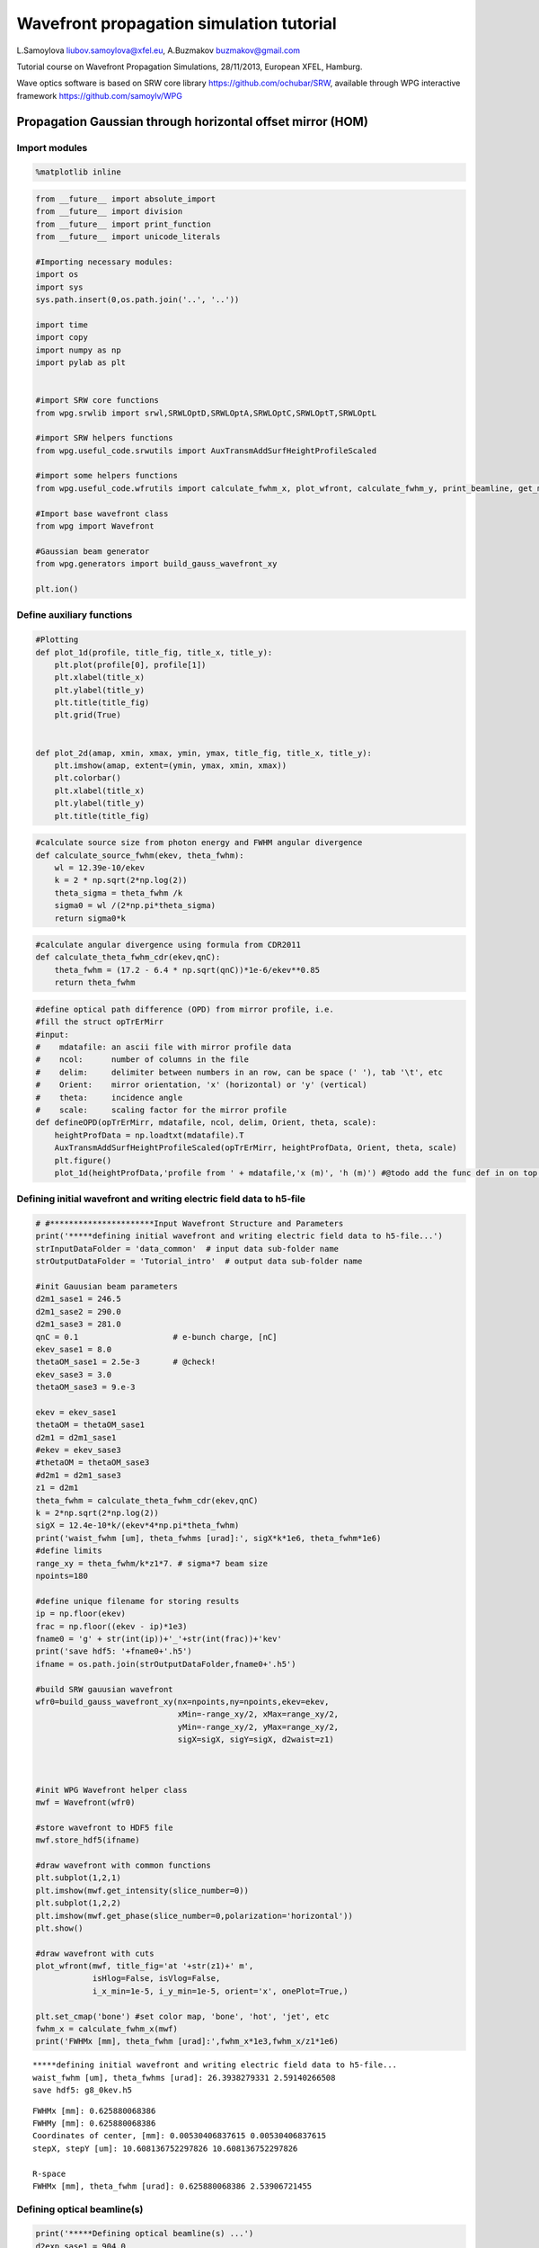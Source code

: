 
Wavefront propagation simulation tutorial
=========================================

L.Samoylova liubov.samoylova@xfel.eu, A.Buzmakov buzmakov@gmail.com

Tutorial course on Wavefront Propagation Simulations, 28/11/2013,
European XFEL, Hamburg.

Wave optics software is based on SRW core library
https://github.com/ochubar/SRW, available through WPG interactive
framework https://github.com/samoylv/WPG

Propagation Gaussian through horizontal offset mirror (HOM)
-----------------------------------------------------------

Import modules
~~~~~~~~~~~~~~

.. code:: python

    %matplotlib inline

.. code:: python

    from __future__ import absolute_import
    from __future__ import division
    from __future__ import print_function
    from __future__ import unicode_literals
    
    #Importing necessary modules:
    import os
    import sys
    sys.path.insert(0,os.path.join('..', '..'))
    
    import time
    import copy
    import numpy as np
    import pylab as plt
    
    
    #import SRW core functions
    from wpg.srwlib import srwl,SRWLOptD,SRWLOptA,SRWLOptC,SRWLOptT,SRWLOptL
    
    #import SRW helpers functions
    from wpg.useful_code.srwutils import AuxTransmAddSurfHeightProfileScaled
    
    #import some helpers functions
    from wpg.useful_code.wfrutils import calculate_fwhm_x, plot_wfront, calculate_fwhm_y, print_beamline, get_mesh
    
    #Import base wavefront class
    from wpg import Wavefront
    
    #Gaussian beam generator
    from wpg.generators import build_gauss_wavefront_xy
    
    plt.ion()

Define auxiliary functions
~~~~~~~~~~~~~~~~~~~~~~~~~~

.. code:: python

    #Plotting
    def plot_1d(profile, title_fig, title_x, title_y):
        plt.plot(profile[0], profile[1])
        plt.xlabel(title_x)
        plt.ylabel(title_y)
        plt.title(title_fig)
        plt.grid(True)
    
    
    def plot_2d(amap, xmin, xmax, ymin, ymax, title_fig, title_x, title_y):
        plt.imshow(amap, extent=(ymin, ymax, xmin, xmax))
        plt.colorbar()
        plt.xlabel(title_x)
        plt.ylabel(title_y)
        plt.title(title_fig)


.. code:: python

    #calculate source size from photon energy and FWHM angular divergence
    def calculate_source_fwhm(ekev, theta_fwhm):
        wl = 12.39e-10/ekev
        k = 2 * np.sqrt(2*np.log(2))
        theta_sigma = theta_fwhm /k
        sigma0 = wl /(2*np.pi*theta_sigma)
        return sigma0*k

.. code:: python

    #calculate angular divergence using formula from CDR2011
    def calculate_theta_fwhm_cdr(ekev,qnC):
        theta_fwhm = (17.2 - 6.4 * np.sqrt(qnC))*1e-6/ekev**0.85
        return theta_fwhm

.. code:: python

    #define optical path difference (OPD) from mirror profile, i.e.
    #fill the struct opTrErMirr
    #input: 
    #    mdatafile: an ascii file with mirror profile data
    #    ncol:      number of columns in the file
    #    delim:     delimiter between numbers in an row, can be space (' '), tab '\t', etc
    #    Orient:    mirror orientation, 'x' (horizontal) or 'y' (vertical)
    #    theta:     incidence angle
    #    scale:     scaling factor for the mirror profile
    def defineOPD(opTrErMirr, mdatafile, ncol, delim, Orient, theta, scale):
        heightProfData = np.loadtxt(mdatafile).T
        AuxTransmAddSurfHeightProfileScaled(opTrErMirr, heightProfData, Orient, theta, scale)
        plt.figure()
        plot_1d(heightProfData,'profile from ' + mdatafile,'x (m)', 'h (m)') #@todo add the func def in on top of example

Defining initial wavefront and writing electric field data to h5-file
~~~~~~~~~~~~~~~~~~~~~~~~~~~~~~~~~~~~~~~~~~~~~~~~~~~~~~~~~~~~~~~~~~~~~

.. code:: python

    # #**********************Input Wavefront Structure and Parameters
    print('*****defining initial wavefront and writing electric field data to h5-file...')
    strInputDataFolder = 'data_common'  # input data sub-folder name
    strOutputDataFolder = 'Tutorial_intro'  # output data sub-folder name
    
    #init Gauusian beam parameters
    d2m1_sase1 = 246.5
    d2m1_sase2 = 290.0
    d2m1_sase3 = 281.0
    qnC = 0.1                    # e-bunch charge, [nC]
    ekev_sase1 = 8.0
    thetaOM_sase1 = 2.5e-3       # @check!
    ekev_sase3 = 3.0
    thetaOM_sase3 = 9.e-3
    
    ekev = ekev_sase1
    thetaOM = thetaOM_sase1
    d2m1 = d2m1_sase1
    #ekev = ekev_sase3
    #thetaOM = thetaOM_sase3
    #d2m1 = d2m1_sase3
    z1 = d2m1
    theta_fwhm = calculate_theta_fwhm_cdr(ekev,qnC)
    k = 2*np.sqrt(2*np.log(2))
    sigX = 12.4e-10*k/(ekev*4*np.pi*theta_fwhm) 
    print('waist_fwhm [um], theta_fwhms [urad]:', sigX*k*1e6, theta_fwhm*1e6)
    #define limits
    range_xy = theta_fwhm/k*z1*7. # sigma*7 beam size
    npoints=180
    
    #define unique filename for storing results
    ip = np.floor(ekev)
    frac = np.floor((ekev - ip)*1e3)
    fname0 = 'g' + str(int(ip))+'_'+str(int(frac))+'kev'
    print('save hdf5: '+fname0+'.h5')
    ifname = os.path.join(strOutputDataFolder,fname0+'.h5')
    
    #build SRW gauusian wavefront
    wfr0=build_gauss_wavefront_xy(nx=npoints,ny=npoints,ekev=ekev,
                                  xMin=-range_xy/2, xMax=range_xy/2,
                                  yMin=-range_xy/2, yMax=range_xy/2,
                                  sigX=sigX, sigY=sigX, d2waist=z1)    
        
    
    
    #init WPG Wavefront helper class
    mwf = Wavefront(wfr0)
    
    #store wavefront to HDF5 file 
    mwf.store_hdf5(ifname)
    
    #draw wavefront with common functions
    plt.subplot(1,2,1)
    plt.imshow(mwf.get_intensity(slice_number=0))
    plt.subplot(1,2,2)
    plt.imshow(mwf.get_phase(slice_number=0,polarization='horizontal'))
    plt.show()
    
    #draw wavefront with cuts
    plot_wfront(mwf, title_fig='at '+str(z1)+' m',
                isHlog=False, isVlog=False,
                i_x_min=1e-5, i_y_min=1e-5, orient='x', onePlot=True,)
    
    plt.set_cmap('bone') #set color map, 'bone', 'hot', 'jet', etc
    fwhm_x = calculate_fwhm_x(mwf)
    print('FWHMx [mm], theta_fwhm [urad]:',fwhm_x*1e3,fwhm_x/z1*1e6)


.. parsed-literal::

    *****defining initial wavefront and writing electric field data to h5-file...
    waist_fwhm [um], theta_fwhms [urad]: 26.3938279331 2.59140266508
    save hdf5: g8_0kev.h5



.. image:: output_12_1.png


.. parsed-literal::

    FWHMx [mm]: 0.625880068386
    FWHMy [mm]: 0.625880068386
    Coordinates of center, [mm]: 0.00530406837615 0.00530406837615
    stepX, stepY [um]: 10.608136752297826 10.608136752297826 
    
    R-space
    FWHMx [mm], theta_fwhm [urad]: 0.625880068386 2.53906721455



.. image:: output_12_3.png


Defining optical beamline(s)
~~~~~~~~~~~~~~~~~~~~~~~~~~~~

.. code:: python

    print('*****Defining optical beamline(s) ...')
    d2exp_sase1 = 904.0
    d2exp_sase3 = 418.0
    
    d2exp = d2exp_sase1
    z2 = d2exp - d2m1
    DriftM1_Exp = SRWLOptD(z2) #Drift from first offset mirror (M1) to exp hall
    horApM1 = 0.8*thetaOM
    opApM1 = SRWLOptA('r', 'a', horApM1, range_xy)  # clear aperture of the Offset Mirror(s)
    
    #Wavefront Propagation Parameters:
    #[0]:  Auto-Resize (1) or not (0) Before propagation
    #[1]:  Auto-Resize (1) or not (0) After propagation
    #[2]:  Relative Precision for propagation with Auto-Resizing (1. is nominal)
    #[3]:  Allow (1) or not (0) for semi-analytical treatment of quadratic phase terms at propagation
    #[4]:  Do any Resizing on Fourier side, using FFT, (1) or not (0)
    #[5]:  Horizontal Range modification factor at Resizing (1. means no modification)
    #[6]:  Horizontal Resolution modification factor at Resizing
    #[7]:  Vertical Range modification factor at Resizing
    #[8]:  Vertical Resolution modification factor at Resizing
    #[9]:  Type of wavefront Shift before Resizing (not yet implemented)
    #[10]: New Horizontal wavefront Center position after Shift (not yet implemented)
    #[11]: New Vertical wavefront Center position after Shift (not yet implemented)
    #                 [ 0] [1] [2]  [3] [4] [5]  [6]  [7]  [8]  [9] [10] [11] 
    ppM1 =            [ 0,  0, 1.0,  0,  0, 1.0, 1.0, 1.0, 1.0,  0,  0,   0]
    ppTrErM1 =        [ 0,  0, 1.0,  0,  0, 1.0, 1.0, 1.0, 1.0,  0,  0,   0]
    ppDriftM1_Exp =   [ 0,  0, 1.0,  1,  0, 2.4, 1.8, 2.4, 1.8,  0,  0,   0]
    ppLens =          [ 0,  0, 1.0,  0,  0, 1.0, 1.0, 1.0, 1.0,  0,  0,   0]
    ppDrift_Foc  =    [ 0,  0, 1.0,  1,  0, 1.0, 1.5, 1.0, 1.5,  0,  0,   0]
    ppFin  =          [ 0,  0, 1.0,  0,  0, 0.05,5.0, 0.05,5.0,  0,  0,   0]
    
    optBL0 = SRWLOptC([opApM1,  DriftM1_Exp], 
                        [ppM1,ppDriftM1_Exp]) 
    
    scale = 5     #5 mirror profile scaling factor 
    print('*****HOM1 data for BL1 beamline ')
    opTrErM1 = SRWLOptT(1500, 100, horApM1, range_xy)
    defineOPD(opTrErM1, os.path.join(strInputDataFolder,'mirror1.dat'), 2, '\t', 'x',  thetaOM, scale)
    opdTmp=np.array(opTrErM1.arTr)[1::2].reshape(opTrErM1.mesh.ny,opTrErM1.mesh.nx)
    plt.figure()
    plot_2d(opdTmp, opTrErM1.mesh.xStart*1e3,opTrErM1.mesh.xFin*1e3,opTrErM1.mesh.yStart*1e3,opTrErM1.mesh.yFin*1e3,
            'OPD [m]', 'x (mm)', 'y (mm)')  
    
    optBL1 = SRWLOptC([opApM1,opTrErM1,  DriftM1_Exp], 
                        [ppM1,ppTrErM1,ppDriftM1_Exp]) 
    
    z3 = 30. #distance to focal plane
    f_x = 1./(1./(z1+z2)+1./z3)
    opLens = SRWLOptL(f_x,f_x,0,0)    
    Drift_Foc = SRWLOptD(z3)
    optBL2 = SRWLOptC([opApM1,opTrErM1,  DriftM1_Exp,opLens,  Drift_Foc], 
                        [ppM1,ppTrErM1,ppDriftM1_Exp,ppLens,ppDrift_Foc,ppFin]) 
    
    optBL20= SRWLOptC([opApM1,  DriftM1_Exp,opLens,  Drift_Foc], 
                        [ppM1,ppDriftM1_Exp,ppLens,ppDrift_Foc,ppFin]) 



.. parsed-literal::

    *****Defining optical beamline(s) ...
    *****HOM1 data for BL1 beamline 



.. image:: output_14_1.png



.. image:: output_14_2.png


.. code:: python

    print_beamline(optBL1)


.. parsed-literal::

    Optical Element: Aperture / Obstacle
    Prop. parameters = [0, 0, 1.0, 0, 0, 1.0, 1.0, 1.0, 1.0, 0, 0, 0]
    	Dx = 0.002
    	Dy = 0.00189885647866
    	ap_or_ob = a
    	shape = r
    	x = 0
    	y = 0
    	
    Optical Element: Transmission (generic)
    Prop. parameters = [0, 0, 1.0, 0, 0, 1.0, 1.0, 1.0, 1.0, 0, 0, 0]
    	Fx = 1e+23
    	Fy = 1e+23
    	arTr = array of size 300000
    	extTr = 0
    	mesh = Radiation Mesh (Sampling)
    		arSurf = None
    		eFin = 0
    		eStart = 0
    		hvx = 1
    		hvy = 0
    		hvz = 0
    		ne = 1
    		nvx = 0
    		nvy = 0
    		nvz = 1
    		nx = 1500
    		ny = 100
    		xFin = 0.001
    		xStart = -0.001
    		yFin = 0.000949428239331
    		yStart = -0.000949428239331
    		zStart = 0
    	
    	
    Optical Element: Drift Space
    Prop. parameters = [0, 0, 1.0, 1, 0, 2.4, 1.8, 2.4, 1.8, 0, 0, 0]
    	L = 657.5
    	treat = 0
    	
    


Propagating through BL0 beamline. Ideal mirror: HOM as an aperture
~~~~~~~~~~~~~~~~~~~~~~~~~~~~~~~~~~~~~~~~~~~~~~~~~~~~~~~~~~~~~~~~~~

.. code:: python

    print('*****Ideal mirror: HOM as an aperture')
    bPlotted = False
    isHlog = False
    isVlog = False
    bSaved = True
    optBL = optBL0
    strBL = 'bl0'
    pos_title = 'at exp hall wall'
    print('*****setting-up optical elements, beamline:', strBL)
    print_beamline(optBL)
    startTime = time.time()
    
    print('*****reading wavefront from h5 file...')
    w2 = Wavefront()
    w2.load_hdf5(ifname)
    wfr = w2._srwl_wf
    
    print('*****propagating wavefront (with resizing)...')
    srwl.PropagElecField(wfr, optBL)
    mwf = Wavefront(wfr)
    print('[nx, ny, xmin, xmax, ymin, ymax]', get_mesh(mwf))
    if bSaved:
        print('save hdf5:', fname0+'_'+strBL+'.h5')
        mwf.store_hdf5(os.path.join(strOutputDataFolder, fname0+'_'+strBL+'.h5'))
    print('done')
    print('propagation lasted:', round((time.time() - startTime) / 6.) / 10., 'min')


.. parsed-literal::

    *****Ideal mirror: HOM as an aperture
    *****setting-up optical elements, beamline: bl0
    Optical Element: Aperture / Obstacle
    Prop. parameters = [0, 0, 1.0, 0, 0, 1.0, 1.0, 1.0, 1.0, 0, 0, 0]
    	Dx = 0.002
    	Dy = 0.00189885647866
    	ap_or_ob = a
    	shape = r
    	x = 0
    	y = 0
    	
    Optical Element: Drift Space
    Prop. parameters = [0, 0, 1.0, 1, 0, 2.4, 1.8, 2.4, 1.8, 0, 0, 0]
    	L = 657.5
    	treat = 0
    	
    
    *****reading wavefront from h5 file...
    *****propagating wavefront (with resizing)...
    [nx, ny, xmin, xmax, ymin, ymax] [780, 780, -0.004307718157368225, 0.004296672726195485, -0.0043295102195176245, 0.004318408911262452]
    save hdf5: g8_0kev_bl0.h5
    done
    propagation lasted: 0.0 min


.. code:: python

    print('*****Ideal mirror: HOM as an aperture')
    plot_wfront(mwf, 'at '+str(d2exp)+' m',False, False, 1e-5,1e-5,'x', True)
    plt.set_cmap('bone') #set color map, 'bone', 'hot', 'jet', etc
    plt.axis('tight')    
    print('FWHMx [mm], theta_fwhm [urad]:',calculate_fwhm_x(mwf)*1e3,calculate_fwhm_x(mwf)/(z1+z2)*1e6)
    print('FWHMy [mm], theta_fwhm [urad]:',calculate_fwhm_y(mwf)*1e3,calculate_fwhm_y(mwf)/(z1+z2)*1e6)


.. parsed-literal::

    *****Ideal mirror: HOM as an aperture
    FWHMx [mm]: 2.31954054628
    FWHMy [mm]: 2.33127473359
    Coordinates of center, [mm]: -8.67361737988e-16 0.0
    stepX, stepY [um]: 11.045431172739036 11.101308255173397 
    
    R-space
    FWHMx [mm], theta_fwhm [urad]: 2.31954054628 2.56586343615
    FWHMy [mm], theta_fwhm [urad]: 2.33127473359 2.57884373184



.. image:: output_18_1.png


Propagating through BL1 beamline. Imperfect mirror, unfocused beam
~~~~~~~~~~~~~~~~~~~~~~~~~~~~~~~~~~~~~~~~~~~~~~~~~~~~~~~~~~~~~~~~~~

.. code:: python

    print('*****Imperfect mirror, unfocused beam')
    bPlotted = False
    isHlog = True
    isVlog = False
    bSaved = False
    optBL = optBL1
    strBL = 'bl1'
    pos_title = 'at exp hall wall'
    print('*****setting-up optical elements, beamline:', strBL)
    print_beamline(optBL)
    startTime = time.time()
    print('*****reading wavefront from h5 file...')
    w2 = Wavefront()
    w2.load_hdf5(ifname)
    wfr = w2._srwl_wf
    print('*****propagating wavefront (with resizing)...')
    srwl.PropagElecField(wfr, optBL)
    mwf = Wavefront(wfr)
    print('[nx, ny, xmin, xmax, ymin, ymax]', get_mesh(mwf))
    if bSaved:
        print('save hdf5:', fname0+'_'+strBL+'.h5')
        mwf.store_hdf5(os.path.join(strOutputDataFolder,fname0+'_'+strBL+'.h5'))
    print('done')
    print('propagation lasted:', round((time.time() - startTime) / 6.) / 10., 'min')


.. parsed-literal::

    *****Imperfect mirror, unfocused beam
    *****setting-up optical elements, beamline: bl1
    Optical Element: Aperture / Obstacle
    Prop. parameters = [0, 0, 1.0, 0, 0, 1.0, 1.0, 1.0, 1.0, 0, 0, 0]
    	Dx = 0.002
    	Dy = 0.00189885647866
    	ap_or_ob = a
    	shape = r
    	x = 0
    	y = 0
    	
    Optical Element: Transmission (generic)
    Prop. parameters = [0, 0, 1.0, 0, 0, 1.0, 1.0, 1.0, 1.0, 0, 0, 0]
    	Fx = 1e+23
    	Fy = 1e+23
    	arTr = array of size 300000
    	extTr = 0
    	mesh = Radiation Mesh (Sampling)
    		arSurf = None
    		eFin = 0
    		eStart = 0
    		hvx = 1
    		hvy = 0
    		hvz = 0
    		ne = 1
    		nvx = 0
    		nvy = 0
    		nvz = 1
    		nx = 1500
    		ny = 100
    		xFin = 0.001
    		xStart = -0.001
    		yFin = 0.000949428239331
    		yStart = -0.000949428239331
    		zStart = 0
    	
    	
    Optical Element: Drift Space
    Prop. parameters = [0, 0, 1.0, 1, 0, 2.4, 1.8, 2.4, 1.8, 0, 0, 0]
    	L = 657.5
    	treat = 0
    	
    
    *****reading wavefront from h5 file...
    *****propagating wavefront (with resizing)...
    [nx, ny, xmin, xmax, ymin, ymax] [780, 780, -0.007224996707959405, 0.007206471075374892, -0.0043295102195176245, 0.004318408911262452]
    done
    propagation lasted: 0.0 min


.. code:: python

    print ('*****Imperfect mirror, unfocused beam')
    plot_wfront(mwf, 'at '+str(d2exp)+' m',False, False, 1e-5,1e-5,'x', True)
    plt.set_cmap('bone') #set color map, 'bone', 'hot', etc
    plt.axis('tight')    
    print('FWHMx [mm], theta_fwhm [urad]:',calculate_fwhm_x(mwf)*1e3,calculate_fwhm_x(mwf)/(z1+z2)*1e6)
    print('FWHMy [mm], theta_fwhm [urad]:',calculate_fwhm_y(mwf)*1e3,calculate_fwhm_y(mwf)/(z1+z2)*1e6)


.. parsed-literal::

    *****Imperfect mirror, unfocused beam
    FWHMx [mm]: 1.88961452362
    FWHMy [mm]: 2.33127473359
    Coordinates of center, [mm]: 0.666922773042 0.0
    stepX, stepY [um]: 18.525632584511293 11.101308255173397 
    
    R-space
    FWHMx [mm], theta_fwhm [urad]: 1.88961452362 2.09028155268
    FWHMy [mm], theta_fwhm [urad]: 2.33127473359 2.57884373184



.. image:: output_21_1.png


Propagating through BL2 beamline. Focused beam: HOM aperture effect
~~~~~~~~~~~~~~~~~~~~~~~~~~~~~~~~~~~~~~~~~~~~~~~~~~~~~~~~~~~~~~~~~~~

.. code:: python

    print ('*****Focused beam: Focused beam: HOM aperture effect')
    bPlotted = False
    isHlog = True
    isVlog = False
    bSaved = False
    optBL = optBL20
    strBL = 'bl20'
    pos_title = 'at sample'
    print('*****setting-up optical elements, beamline:', strBL)
    print_beamline(optBL)
    startTime = time.time()
    print('*****reading wavefront from h5 file...')
    w2 = Wavefront()
    w2.load_hdf5(ifname)
    wfr = w2._srwl_wf
    print('*****propagating wavefront (with resizing)...')
    srwl.PropagElecField(wfr, optBL)
    mwf = Wavefront(wfr)
    print('[nx, ny, xmin, xmax, ymin, ymax]', get_mesh(mwf))
    if bSaved:
        print('save hdf5:', fname0+'_'+strBL+'.h5')
        mwf.store_hdf5(os.path.join(strOutputDataFolder,fname0+'_'+strBL+'.h5'))
    print('done')
    print('propagation lasted:', round((time.time() - startTime) / 6.) / 10., 'min')


.. parsed-literal::

    *****Focused beam: Focused beam: HOM aperture effect
    *****setting-up optical elements, beamline: bl20
    Optical Element: Aperture / Obstacle
    Prop. parameters = [0, 0, 1.0, 0, 0, 1.0, 1.0, 1.0, 1.0, 0, 0, 0]
    	Dx = 0.002
    	Dy = 0.00189885647866
    	ap_or_ob = a
    	shape = r
    	x = 0
    	y = 0
    	
    Optical Element: Drift Space
    Prop. parameters = [0, 0, 1.0, 1, 0, 2.4, 1.8, 2.4, 1.8, 0, 0, 0]
    	L = 657.5
    	treat = 0
    	
    Optical Element: Thin Lens
    Prop. parameters = [0, 0, 1.0, 0, 0, 1.0, 1.0, 1.0, 1.0, 0, 0, 0]
    	Fx = 29.036402569593147
    	Fy = 29.036402569593147
    	x = 0
    	y = 0
    	
    Optical Element: Drift Space
    Prop. parameters = [0, 0, 1.0, 1, 0, 1.0, 1.5, 1.0, 1.5, 0, 0, 0]
    	L = 30.0
    	treat = 0
    	
    Optical element: Empty.
        This is empty propagator used for sampling and zooming wavefront
        
    Prop. parameters = [0, 0, 1.0, 0, 0, 0.05, 5.0, 0.05, 5.0, 0, 0, 0]
    	
    
    *****reading wavefront from h5 file...
    *****propagating wavefront (with resizing)...
    [nx, ny, xmin, xmax, ymin, ymax] [294, 294, -5.863662987539073e-06, 5.5701129005533396e-06, -5.832142801804413e-06, 5.540170696582709e-06]
    done
    propagation lasted: 0.1 min


.. code:: python

    print ('*****Focused beam: HOM aperture effect')
    plot_wfront(mwf, 'at '+str(d2exp)+' m',False, False, 1e-5,1e-5,'x', True)
    plt.set_cmap('bone') #set color map, 'bone', 'hot', etc
    plt.axis('tight')    
    print('FWHMx [mm], FWHMy [mm]:',calculate_fwhm_x(mwf)*1e3,calculate_fwhm_y(mwf)*1e3)


.. parsed-literal::

    *****Focused beam: HOM aperture effect
    FWHMx [mm]: 0.0055803070034
    FWHMy [mm]: 0.00555031000092
    Coordinates of center, [mm]: -0.00223451227903 -0.00164030028363
    stepX, stepY [um]: 0.03902312589792632 0.0388133566497854 
    
    R-space
    FWHMx [mm], FWHMy [mm]: 0.0055803070034 0.00555031000092



.. image:: output_24_1.png


Propagating through BL3 beamline. Focused beam: Imperfect mirror
~~~~~~~~~~~~~~~~~~~~~~~~~~~~~~~~~~~~~~~~~~~~~~~~~~~~~~~~~~~~~~~~

.. code:: python

    print ('*****Focused beam: Imperfect mirror')
    bPlotted = False
    isHlog = True
    isVlog = False
    bSaved = False
    optBL = optBL2
    strBL = 'bl2'
    pos_title = 'at sample position'
    print('*****setting-up optical elements, beamline:', strBL)
    print_beamline(optBL)
    startTime = time.time()
    print('*****reading wavefront from h5 file...')
    w2 = Wavefront()
    w2.load_hdf5(ifname)
    wfr = w2._srwl_wf
    print('*****propagating wavefront (with resizing)...')
    srwl.PropagElecField(wfr, optBL)
    mwf = Wavefront(wfr)
    print('[nx, ny, xmin, xmax, ymin, ymax]', get_mesh(mwf))
    if bSaved:
        print('save hdf5:', fname0+'_'+strBL+'.h5')
        mwf.store_hdf5(os.path.join(strOutputDataFolder,fname0+'_'+strBL+'.h5'))
    print('done')
    print('propagation lasted:', round((time.time() - startTime) / 6.) / 10., 'min')


.. parsed-literal::

    *****Focused beam: Imperfect mirror
    *****setting-up optical elements, beamline: bl2
    Optical Element: Aperture / Obstacle
    Prop. parameters = [0, 0, 1.0, 0, 0, 1.0, 1.0, 1.0, 1.0, 0, 0, 0]
    	Dx = 0.002
    	Dy = 0.00189885647866
    	ap_or_ob = a
    	shape = r
    	x = 0
    	y = 0
    	
    Optical Element: Transmission (generic)
    Prop. parameters = [0, 0, 1.0, 0, 0, 1.0, 1.0, 1.0, 1.0, 0, 0, 0]
    	Fx = 1e+23
    	Fy = 1e+23
    	arTr = array of size 300000
    	extTr = 0
    	mesh = Radiation Mesh (Sampling)
    		arSurf = None
    		eFin = 0
    		eStart = 0
    		hvx = 1
    		hvy = 0
    		hvz = 0
    		ne = 1
    		nvx = 0
    		nvy = 0
    		nvz = 1
    		nx = 1500
    		ny = 100
    		xFin = 0.001
    		xStart = -0.001
    		yFin = 0.000949428239331
    		yStart = -0.000949428239331
    		zStart = 0
    	
    	
    Optical Element: Drift Space
    Prop. parameters = [0, 0, 1.0, 1, 0, 2.4, 1.8, 2.4, 1.8, 0, 0, 0]
    	L = 657.5
    	treat = 0
    	
    Optical Element: Thin Lens
    Prop. parameters = [0, 0, 1.0, 0, 0, 1.0, 1.0, 1.0, 1.0, 0, 0, 0]
    	Fx = 29.036402569593147
    	Fy = 29.036402569593147
    	x = 0
    	y = 0
    	
    Optical Element: Drift Space
    Prop. parameters = [0, 0, 1.0, 1, 0, 1.0, 1.5, 1.0, 1.5, 0, 0, 0]
    	L = 30.0
    	treat = 0
    	
    Optical element: Empty.
        This is empty propagator used for sampling and zooming wavefront
        
    Prop. parameters = [0, 0, 1.0, 0, 0, 0.05, 5.0, 0.05, 5.0, 0, 0, 0]
    	
    
    *****reading wavefront from h5 file...
    *****propagating wavefront (with resizing)...
    [nx, ny, xmin, xmax, ymin, ymax] [294, 294, -4.012059890591799e-06, 3.811205828484517e-06, -5.832142801804413e-06, 5.540170696582709e-06]
    done
    propagation lasted: 0.1 min


.. code:: python

    print('*****Focused beam: Imperfect mirror')
    plot_wfront(mwf, 'at '+str(d2exp)+' m',False, False, 1e-5,1e-5,'x', True)
    plt.set_cmap('bone') #set color map, 'bone', 'hot', etc
    plt.axis('tight')    
    print('FWHMx [mm], FWHMy [mm]:',calculate_fwhm_x(mwf)*1e3,calculate_fwhm_y(mwf)*1e3)
    #int_x=mwf.get_intensity(slice=0); np.savetxt('bl2.txt',int_x[int_x.shape[1]/2,:])


.. parsed-literal::

    *****Focused beam: Imperfect mirror
    FWHMx [mm]: 0.000881118664606
    FWHMy [mm]: 0.000892707202945
    Coordinates of center, [mm]: 1.97255141199e-05 -1.01393043366e-05
    stepX, stepY [um]: 0.02670056559411712 0.0388133566497854 
    
    R-space
    FWHMx [mm], FWHMy [mm]: 0.000881118664606 0.000892707202945



.. image:: output_27_1.png


Propagating through BL4 beamline. Focused beam, out of focus
~~~~~~~~~~~~~~~~~~~~~~~~~~~~~~~~~~~~~~~~~~~~~~~~~~~~~~~~~~~~

.. code:: python

    print('*****Focused beam, out of focus')
    dz = 15.e-3
    n = 5
    startTime = time.time()
    for idx in range(-n,n):
        Drift = SRWLOptD(z3+dz*idx/n)
        optBL = SRWLOptC([opApM1,opTrErM1,  DriftM1_Exp,opLens,  Drift], 
                           [ppM1,ppTrErM1,ppDriftM1_Exp,ppLens,ppDrift_Foc,ppFin]) 
        #print_beamline(optBL4)
        strBL = 'bl'+'_'+str(idx+n)
        print('*****reading wavefront from h5 file...')
        w2 = Wavefront()
        w2.load_hdf5(ifname)
        wfr = w2._srwl_wf
        print('*****propagating wavefront (with resizing)...')
        srwl.PropagElecField(wfr, optBL)
        mwf = Wavefront(wfr)
        print('save hdf5:', fname0+'_'+strBL+'.h5')
        mwf.store_hdf5(os.path.join(strOutputDataFolder,fname0+'_'+strBL+'.h5'))



.. parsed-literal::

    *****Focused beam, out of focus
    *****reading wavefront from h5 file...
    *****propagating wavefront (with resizing)...
    save hdf5: g8_0kev_bl_0.h5
    *****reading wavefront from h5 file...
    *****propagating wavefront (with resizing)...
    save hdf5: g8_0kev_bl_1.h5
    *****reading wavefront from h5 file...
    *****propagating wavefront (with resizing)...
    save hdf5: g8_0kev_bl_2.h5
    *****reading wavefront from h5 file...
    *****propagating wavefront (with resizing)...
    save hdf5: g8_0kev_bl_3.h5
    *****reading wavefront from h5 file...
    *****propagating wavefront (with resizing)...
    save hdf5: g8_0kev_bl_4.h5
    *****reading wavefront from h5 file...
    *****propagating wavefront (with resizing)...
    save hdf5: g8_0kev_bl_5.h5
    *****reading wavefront from h5 file...
    *****propagating wavefront (with resizing)...
    save hdf5: g8_0kev_bl_6.h5
    *****reading wavefront from h5 file...
    *****propagating wavefront (with resizing)...
    save hdf5: g8_0kev_bl_7.h5
    *****reading wavefront from h5 file...
    *****propagating wavefront (with resizing)...
    save hdf5: g8_0kev_bl_8.h5
    *****reading wavefront from h5 file...
    *****propagating wavefront (with resizing)...
    save hdf5: g8_0kev_bl_9.h5


.. code:: python

    print('*****Focused beam, out of focus, last slice')
    plot_wfront(mwf, 'at '+str(d2exp)+' m',False, False, 1e-5,1e-5,'x', True)
    plt.set_cmap('bone') #set color map, 'bone', 'hot', etc
    plt.axis('tight')    
    print('FWHMx [um], FWHMy [um]:',calculate_fwhm_x(mwf)*1e6,calculate_fwhm_y(mwf)*1e6)
    #int_x=mwf.get_intensity(slice=0); np.savetxt('bl2.txt',int_x[int_x.shape[1]/2,:])


.. parsed-literal::

    *****Focused beam, out of focus, last slice
    FWHMx [mm]: 0.00120037884559
    FWHMy [mm]: 0.00122854539774
    Coordinates of center, [mm]: 6.16894426568e-05 1.06978600103e-05
    stepX, stepY [um]: 0.027281337399753247 0.04095151325811603 
    
    R-space
    FWHMx [um], FWHMy [um]: 1.20037884559 1.22854539774



.. image:: output_30_1.png


